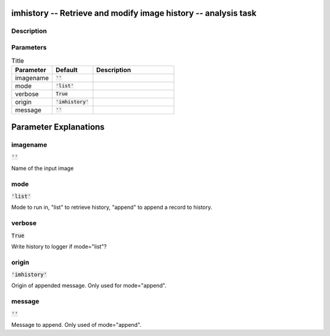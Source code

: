 imhistory -- Retrieve and modify image history -- analysis task
=======================================

Description
---------------------------------------



Parameters
---------------------------------------

.. list-table:: Title
   :widths: 25 25 50 
   :header-rows: 1
   
   * - Parameter
     - Default
     - Description
   * - imagename
     - :code:`''`
     - 
   * - mode
     - :code:`'list'`
     - 
   * - verbose
     - :code:`True`
     - 
   * - origin
     - :code:`'imhistory'`
     - 
   * - message
     - :code:`''`
     - 


Parameter Explanations
=======================================



imagename
---------------------------------------

:code:`''`

Name of the input image


mode
---------------------------------------

:code:`'list'`

Mode to run in, "list" to retrieve history, "append" to append a record to history.


verbose
---------------------------------------

:code:`True`

Write history to logger if mode="list"?


origin
---------------------------------------

:code:`'imhistory'`

Origin of appended message. Only used for mode="append".


message
---------------------------------------

:code:`''`

Message to append. Only used of mode="append".




